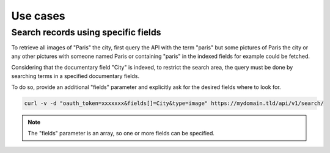 Use cases
=========

Search records using specific fields
------------------------------------

To retrieve all images of "Paris" the city, first query the API with the
term "paris" but some pictures of Paris the city or any other
pictures with someone named Paris or containing "paris" in the indexed fields
for example could be fetched.

Considering that the documentary field "City" is indexed, to restrict the search
area, the query must be done by searching terms in a specified documentary fields.

To do so, provide an additional "fields" parameter and explicitly ask
for the desired fields where to look for.


.. code-block:: bash

    curl -v -d "oauth_token=xxxxxxx&fields[]=City&type=image" https://mydomain.tld/api/v1/search/

.. note::

    The "fields" parameter is an array, so one or more fields can be specified.
